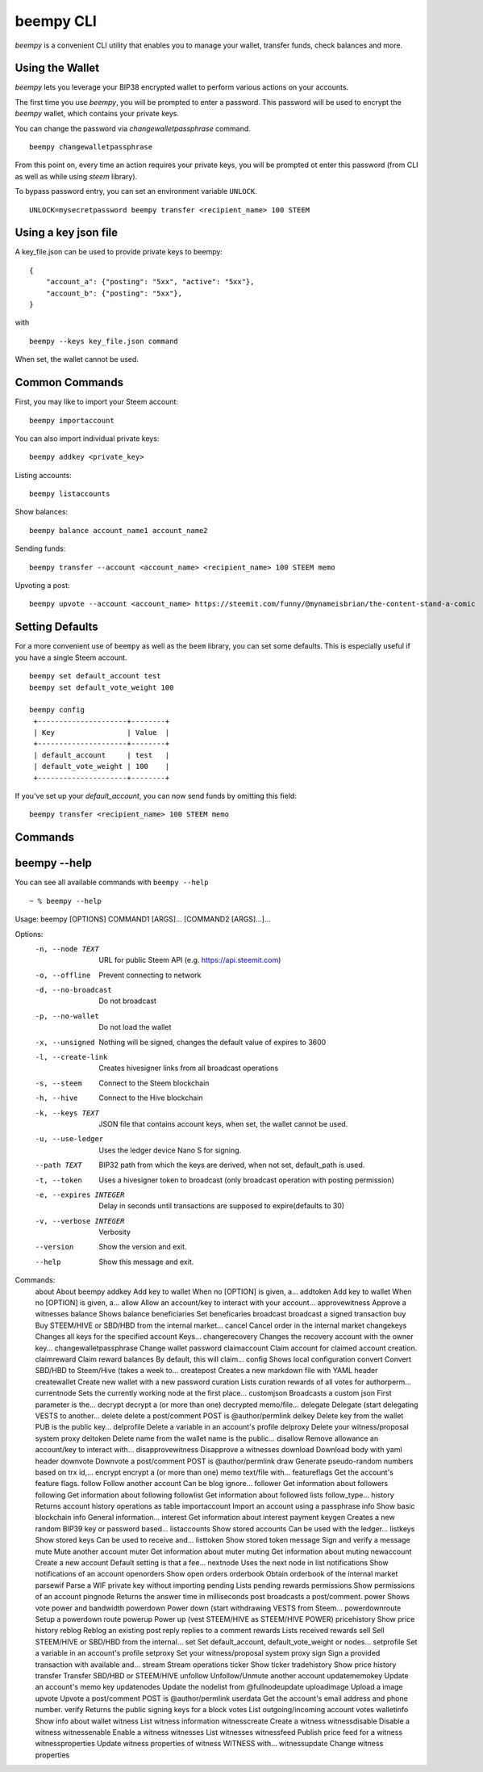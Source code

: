 beempy CLI
~~~~~~~~~~
`beempy` is a convenient CLI utility that enables you to manage your wallet, transfer funds, check
balances and more.

Using the Wallet
----------------
`beempy` lets you leverage your BIP38 encrypted wallet to perform various actions on your accounts.

The first time you use `beempy`, you will be prompted to enter a password. This password will be used to encrypt
the `beempy` wallet, which contains your private keys.

You can change the password via `changewalletpassphrase` command.

::

    beempy changewalletpassphrase


From this point on, every time an action requires your private keys, you will be prompted ot enter
this password (from CLI as well as while using `steem` library).

To bypass password entry, you can set an environment variable ``UNLOCK``.

::

    UNLOCK=mysecretpassword beempy transfer <recipient_name> 100 STEEM

Using a key json file
---------------------

A key_file.json can be used to provide private keys to beempy:
::

    {
        "account_a": {"posting": "5xx", "active": "5xx"},
        "account_b": {"posting": "5xx"},
    }

with

::

    beempy --keys key_file.json command

When set, the wallet cannot be used.

Common Commands
---------------
First, you may like to import your Steem account:

::

    beempy importaccount


You can also import individual private keys:

::

   beempy addkey <private_key>

Listing accounts:

::

   beempy listaccounts

Show balances:

::

   beempy balance account_name1 account_name2

Sending funds:

::

   beempy transfer --account <account_name> <recipient_name> 100 STEEM memo

Upvoting a post:

::

   beempy upvote --account <account_name> https://steemit.com/funny/@mynameisbrian/the-content-stand-a-comic


Setting Defaults
----------------
For a more convenient use of ``beempy`` as well as the ``beem`` library, you can set some defaults.
This is especially useful if you have a single Steem account.

::

   beempy set default_account test
   beempy set default_vote_weight 100

   beempy config
    +---------------------+--------+
    | Key                 | Value  |
    +---------------------+--------+
    | default_account     | test   |
    | default_vote_weight | 100    |
    +---------------------+--------+

If you've set up your `default_account`, you can now send funds by omitting this field:

::

    beempy transfer <recipient_name> 100 STEEM memo

Commands
--------

.. click:: beem.cli:cli
    :prog: beempy
    :show-nested:

beempy --help
-------------
You can see all available commands with ``beempy --help``

::

  ~ % beempy --help
Usage: beempy [OPTIONS] COMMAND1 [ARGS]... [COMMAND2 [ARGS]...]...

Options:
  -n, --node TEXT        URL for public Steem API (e.g.
                         https://api.steemit.com)
  -o, --offline          Prevent connecting to network
  -d, --no-broadcast     Do not broadcast
  -p, --no-wallet        Do not load the wallet
  -x, --unsigned         Nothing will be signed, changes the default value of
                         expires to 3600
  -l, --create-link      Creates hivesigner links from all broadcast
                         operations
  -s, --steem            Connect to the Steem blockchain
  -h, --hive             Connect to the Hive blockchain
  -k, --keys TEXT        JSON file that contains account keys, when set, the
                         wallet cannot be used.
  -u, --use-ledger       Uses the ledger device Nano S for signing.
  --path TEXT            BIP32 path from which the keys are derived, when not
                         set, default_path is used.
  -t, --token            Uses a hivesigner token to broadcast (only broadcast
                         operation with posting permission)
  -e, --expires INTEGER  Delay in seconds until transactions are supposed to
                         expire(defaults to 30)
  -v, --verbose INTEGER  Verbosity
  --version              Show the version and exit.
  --help                 Show this message and exit.

Commands:
  about                   About beempy
  addkey                  Add key to wallet When no [OPTION] is given, a...
  addtoken                Add key to wallet When no [OPTION] is given, a...
  allow                   Allow an account/key to interact with your account...
  approvewitness          Approve a witnesses
  balance                 Shows balance
  beneficiaries           Set beneficaries
  broadcast               broadcast a signed transaction
  buy                     Buy STEEM/HIVE or SBD/HBD from the internal market...
  cancel                  Cancel order in the internal market
  changekeys              Changes all keys for the specified account Keys...
  changerecovery          Changes the recovery account with the owner key...
  changewalletpassphrase  Change wallet password
  claimaccount            Claim account for claimed account creation.
  claimreward             Claim reward balances By default, this will claim...
  config                  Shows local configuration
  convert                 Convert SBD/HBD to Steem/Hive (takes a week to...
  createpost              Creates a new markdown file with YAML header
  createwallet            Create new wallet with a new password
  curation                Lists curation rewards of all votes for authorperm...
  currentnode             Sets the currently working node at the first place...
  customjson              Broadcasts a custom json First parameter is the...
  decrypt                 decrypt a (or more than one) decrypted memo/file...
  delegate                Delegate (start delegating VESTS to another...
  delete                  delete a post/comment POST is @author/permlink
  delkey                  Delete key from the wallet PUB is the public key...
  delprofile              Delete a variable in an account's profile
  delproxy                Delete your witness/proposal system proxy
  deltoken                Delete name from the wallet name is the public...
  disallow                Remove allowance an account/key to interact with...
  disapprovewitness       Disapprove a witnesses
  download                Download body with yaml header
  downvote                Downvote a post/comment POST is @author/permlink
  draw                    Generate pseudo-random numbers based on trx id,...
  encrypt                 encrypt a (or more than one) memo text/file with...
  featureflags            Get the account's feature flags.
  follow                  Follow another account Can be blog ignore...
  follower                Get information about followers
  following               Get information about following
  followlist              Get information about followed lists follow_type...
  history                 Returns account history operations as table
  importaccount           Import an account using a passphrase
  info                    Show basic blockchain info General information...
  interest                Get information about interest payment
  keygen                  Creates a new random BIP39 key or password based...
  listaccounts            Show stored accounts Can be used with the ledger...
  listkeys                Show stored keys Can be used to receive and...
  listtoken               Show stored token
  message                 Sign and verify a message
  mute                    Mute another account
  muter                   Get information about muter
  muting                  Get information about muting
  newaccount              Create a new account Default setting is that a fee...
  nextnode                Uses the next node in list
  notifications           Show notifications of an account
  openorders              Show open orders
  orderbook               Obtain orderbook of the internal market
  parsewif                Parse a WIF private key without importing
  pending                 Lists pending rewards
  permissions             Show permissions of an account
  pingnode                Returns the answer time in milliseconds
  post                    broadcasts a post/comment.
  power                   Shows vote power and bandwidth
  powerdown               Power down (start withdrawing VESTS from Steem...
  powerdownroute          Setup a powerdown route
  powerup                 Power up (vest STEEM/HIVE as STEEM/HIVE POWER)
  pricehistory            Show price history
  reblog                  Reblog an existing post
  reply                   replies to a comment
  rewards                 Lists received rewards
  sell                    Sell STEEM/HIVE or SBD/HBD from the internal...
  set                     Set default_account, default_vote_weight or nodes...
  setprofile              Set a variable in an account's profile
  setproxy                Set your witness/proposal system proxy
  sign                    Sign a provided transaction with available and...
  stream                  Stream operations
  ticker                  Show ticker
  tradehistory            Show price history
  transfer                Transfer SBD/HBD or STEEM/HIVE
  unfollow                Unfollow/Unmute another account
  updatememokey           Update an account's memo key
  updatenodes             Update the nodelist from @fullnodeupdate
  uploadimage             Upload a image
  upvote                  Upvote a post/comment POST is @author/permlink
  userdata                Get the account's email address and phone number.
  verify                  Returns the public signing keys for a block
  votes                   List outgoing/incoming account votes
  walletinfo              Show info about wallet
  witness                 List witness information
  witnesscreate           Create a witness
  witnessdisable          Disable a witness
  witnessenable           Enable a witness
  witnesses               List witnesses
  witnessfeed             Publish price feed for a witness
  witnessproperties       Update witness properties of witness WITNESS with...
  witnessupdate           Change witness properties

